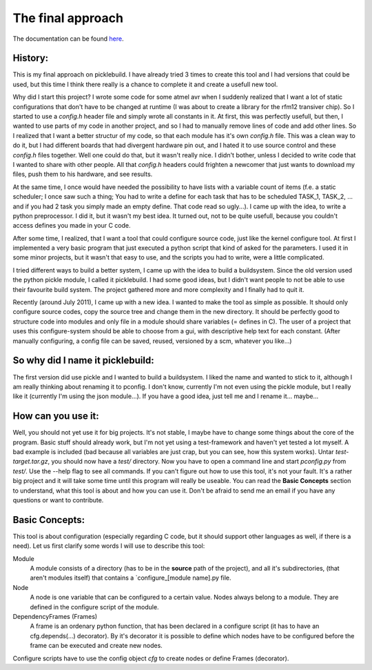 ==================
The final approach
==================

.. _here : http://boon-code.github.com/picklebuild3/

The documentation can be found here_.

History:
--------
This is my final approach on picklebuild. I have already tried 3 times to create this tool and I had versions that could be used, but this time I think there really is a chance to complete it and create a usefull new tool.

Why did I start this project? I wrote some code for some atmel avr when I suddenly realized that I want a lot of static configurations that don't have to be changed at runtime (I was about to create a library for the rfm12 transiver chip). So I started to use a *config.h* header file and simply wrote all constants in it. At first, this was perfectly usefull, but then, I wanted to use parts of my code in another project, and so I had to manually remove lines of code and add other lines. So I realized that I want a better structur of my code, so that each module has it's own *config.h* file. This was a clean way to do it, but I had different boards that had divergent hardware pin out, and I hated it to use source control and these *config.h* files together. Well one could do that, but it wasn't really nice. I didn't bother, unless I decided to write code that I wanted to share with other people. All that *config.h* headers could frighten a newcomer that just wants to download my files, push them to his hardware, and see results.

At the same time, I once would have needed the possibility to have lists with a variable count of items (f.e. a static scheduler; I once saw such a thing; You had to write a define for each task that has to be scheduled TASK_1, TASK_2, ... and if you had 2 task you simply made an empty define. That code read so ugly...). I came up with the idea, to write a python preprocessor. I did it, but it wasn't my best idea. It turned out, not to be quite usefull, because you couldn't access defines you made in your C code.

After some time, I realized, that I want a tool that could configure source code, just like the kernel configure tool. At first I implemented a very basic program that just executed a python script that kind of asked for the parameters. I used it in some minor projects, but it wasn't that easy to use, and the scripts you had to write, were a little complicated.

I tried different ways to build a better system, I came up with the idea to build a buildsystem. Since the old version used the python pickle module, I called it picklebuild. I had some good ideas, but I didn't want people to not be able to use their favourite build system. The project gathered more and more complexity and I finally had to quit it.

Recently (around July 2011), I came up with a new idea. I wanted to make the tool as simple as possible. It should only configure source codes, copy the source tree and change them in the new directory. It should be perfectly good to structure code into modules and only file in a module should share variables (= defines in C). The user of a project that uses this configure-system should be able to choose from a gui, with descriptive help text for each constant. (After manually configuring, a config file can be saved, reused, versioned by a scm, whatever you like...)

So why did I name it  picklebuild:
----------------------------------
The first version did use pickle and I wanted to build a buildsystem. I liked the name and wanted to stick to it, although I am really thinking about renaming it to pconfig. I don't know, currently I'm not even using the pickle module, but I really like it (currently I'm using the json module...).
If you have a good idea, just tell me and I rename it... maybe...

How can you use it:
-------------------
Well, you should not yet use it for big projects. It's not stable, I maybe have to change some things about the core of the program. Basic stuff should already work, but I'm not yet using a test-framework and haven't yet tested a lot myself. A bad example is included (bad because all variables are just crap, but you can see, how this system works). Untar `test-target.tar.gz`, you should now have a `test/` directory. Now you have to open a command line and start `pconfig.py` from `test/`. Use the --help flag to see all commands. If you can't figure out how to use this tool, it's not your fault. It's a rather big project and it will take some time until this program will really be useable. You can read the **Basic Concepts** section to understand, what this tool is about and how you can use it. Don't be afraid to send me an email if you have any questions or want to contribute.

Basic Concepts:
---------------
This tool is about configuration (especially regarding C code, but it should support other languages as well, if there is a need).
Let us first clarify some words I will use to describe this tool:

Module
  A module consists of a directory (has to be in the **source** path of the
  project), and all it's subdirectories, (that aren't modules itself) that
  contains a `configure_[module name].py file.

Node
  A node is one variable that can be configured to a certain value. Nodes
  always belong to a module. They are defined in the configure script of
  the module.

DependencyFrames (Frames)
  A frame is an ordenary python function, that has been declared in a
  configure script (it has to have an cfg.depends(...) decorator).
  By it's decorator it is possible to define which nodes have to be
  configured before the frame can be executed and create new nodes.

Configure scripts have to use the config object `cfg` to create nodes or
define Frames (decorator).
